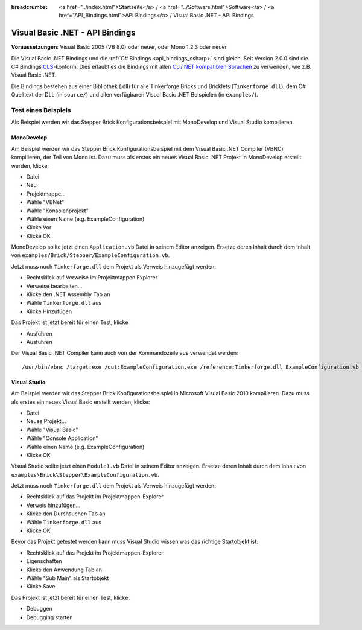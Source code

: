 
:breadcrumbs: <a href="../index.html">Startseite</a> / <a href="../Software.html">Software</a> / <a href="API_Bindings.html">API Bindings</a> / Visual Basic .NET - API Bindings

.. _api_bindings_vbnet:

Visual Basic .NET - API Bindings
================================

**Voraussetzungen**: Visual Basic 2005 (VB 8.0) oder neuer, oder Mono 1.2.3 oder neuer

Die Visual Basic .NET Bindings und die :ref:`C# Bindings <api_bindings_csharp>`
sind gleich. Seit Version 2.0.0 sind die C# Bindings `CLS
<http://de.wikipedia.org/wiki/Common_Language_Specification>`__-konform.
Dies erlaubt es die Bindings mit allen `CLI/.NET kompatiblen Sprachen
<http://de.wikipedia.org/wiki/Liste_von_.NET-Sprachen>`__ zu verwenden, wie
z.B. Visual Basic .NET.

Die Bindings bestehen aus einer Bibliothek (.dll) für alle Tinkerforge Bricks
und Bricklets (``Tinkerforge.dll``), dem C# Quelltext der DLL (in ``source/``)
und allen verfügbaren Visual Basic .NET Beispielen (in ``examples/``).


Test eines Beispiels
--------------------

Als Beispiel werden wir das Stepper Brick Konfigurationsbeispiel mit MonoDevelop
und Visual Studio kompilieren.

MonoDevelop
^^^^^^^^^^^

Am Beispiel werden wir das Stepper Brick Konfigurationsbeispiel mit dem
Visual Basic .NET Compiler (VBNC) kompilieren, der Teil von Mono ist. Dazu muss
als erstes ein neues Visual Basic .NET Projekt in MonoDevelop erstellt werden,
klicke:

* Datei
* Neu
* Projektmappe...
* Wähle "VBNet"
* Wähle "Konsolenprojekt"
* Wähle einen Name (e.g. ExampleConfiguration)
* Klicke Vor
* Klicke OK

MonoDevelop sollte jetzt einen ``Application.vb`` Datei in seinem Editor
anzeigen. Ersetze deren Inhalt durch dem Inhalt von
``examples/Brick/Stepper/ExampleConfiguration.vb``.

Jetzt muss noch ``Tinkerforge.dll`` dem Projekt als Verweis hinzugefügt werden:

* Rechtsklick auf Verweise im Projektmappen Explorer
* Verweise bearbeiten...
* Klicke den .NET Assembly Tab an
* Wähle ``Tinkerforge.dll`` aus
* Klicke Hinzufügen

Das Projekt ist jetzt bereit für einen Test, klicke:

* Ausführen
* Ausführen

Der Visual Basic .NET Compiler kann auch von der Kommandozeile aus verwendet
werden::

 /usr/bin/vbnc /target:exe /out:ExampleConfiguration.exe /reference:Tinkerforge.dll ExampleConfiguration.vb


Visual Studio
^^^^^^^^^^^^^

Am Beispiel werden wir das Stepper Brick Konfigurationsbeispiel in Microsoft
Visual Basic 2010 kompilieren. Dazu muss als erstes ein neues Visual Basic
erstellt werden, klicke:

* Datei
* Neues Projekt...
* Wähle "Visual Basic"
* Wähle "Console Application"
* Wähle einen Name (e.g. ExampleConfiguration)
* Klicke OK

Visual Studio sollte jetzt einen ``Module1.vb`` Datei in seinem Editor
anzeigen. Ersetze deren Inhalt durch dem Inhalt von
``examples\Brick\Stepper\ExampleConfiguration.vb``.

Jetzt muss noch ``Tinkerforge.dll`` dem Projekt als Verweis hinzugefügt werden:

* Rechtsklick auf das Projekt im Projektmappen-Explorer
* Verweis hinzufügen...
* Klicke den Durchsuchen Tab an
* Wähle ``Tinkerforge.dll`` aus
* Klicke OK

Bevor das Projekt getestet werden kann muss Visual Studio wissen was das
richtige Startobjekt ist:

* Rechtsklick auf das Projekt im Projektmappen-Explorer
* Eigenschaften
* Klicke den Anwendung Tab an
* Wähle "Sub Main" als Startobjekt
* Klicke Save

Das Projekt ist jetzt bereit für einen Test, klicke:

* Debuggen
* Debugging starten
